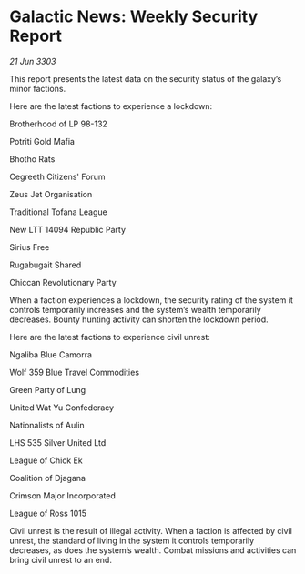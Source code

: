 * Galactic News: Weekly Security Report

/21 Jun 3303/

This report presents the latest data on the security status of the galaxy’s minor factions. 

Here are the latest factions to experience a lockdown: 

Brotherhood of LP 98-132 

Potriti Gold Mafia 

Bhotho Rats 

Cegreeth Citizens' Forum 

Zeus Jet Organisation 

Traditional Tofana League 

New LTT 14094 Republic Party 

Sirius Free 

Rugabugait Shared 

Chiccan Revolutionary Party 

When a faction experiences a lockdown, the security rating of the system it controls temporarily increases and the system’s wealth temporarily decreases. Bounty hunting activity can shorten the lockdown period. 

Here are the latest factions to experience civil unrest: 

Ngaliba Blue Camorra 

Wolf 359 Blue Travel Commodities 

Green Party of Lung 

United Wat Yu Confederacy 

Nationalists of Aulin 

LHS 535 Silver United Ltd 

League of Chick Ek 

Coalition of Djagana 

Crimson Major Incorporated 

League of Ross 1015 

Civil unrest is the result of illegal activity. When a faction is affected by civil unrest, the standard of living in the system it controls temporarily decreases, as does the system’s wealth. Combat missions and activities can bring civil unrest to an end.